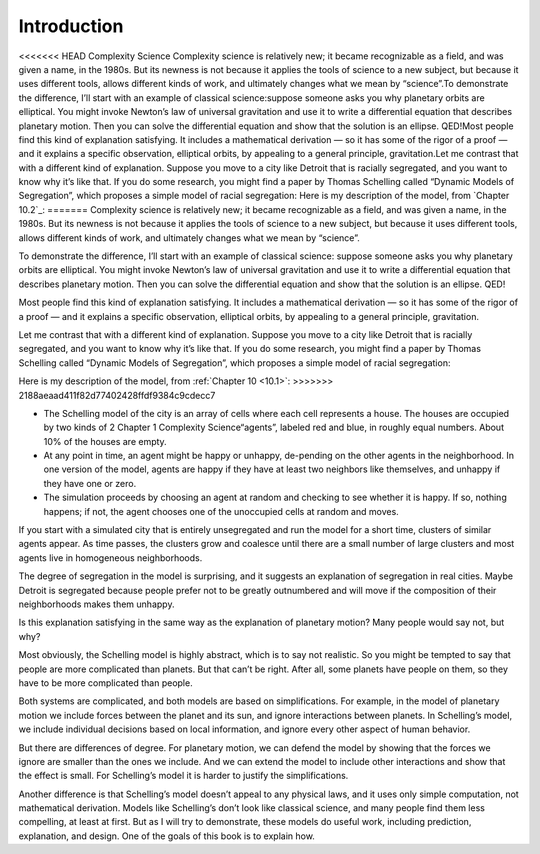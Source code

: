 ..  Copyright (C)  Brad Miller, David Ranum, and Jan Pearce
    This work is licensed under the Creative Commons Attribution-NonCommercial-ShareAlike 4.0 International License. To view a copy of this license, visit http://creativecommons.org/licenses/by-nc-sa/4.0/.

.. _2.1:

Introduction
------------

<<<<<<< HEAD
Complexity Science Complexity  science  is  relatively  new;  it  became  recognizable  as  a  field, 
and was given a name, in the 1980s.  But its newness is not because it applies the tools  of science to  a 
new  subject,  but because  it uses different tools,  allows different kinds of work, and ultimately 
changes what we mean by “science”.To demonstrate the difference, I’ll start with an example of classical 
science:suppose  someone  asks  you  why  planetary  orbits  are  elliptical.   You  might invoke 
Newton’s law of universal gravitation and use it to write a differential equation that describes
planetary motion.  Then you can solve the differential equation and show that the solution is an ellipse.
QED!Most people find this kind of explanation satisfying. It includes a mathematical derivation — so it
has some of the rigor of a proof — and it explains a specific observation, elliptical orbits, by 
appealing to a general principle, gravitation.Let me contrast that with a different kind of 
explanation.  Suppose you move to a city like Detroit that is racially segregated, and you want to 
know why it’s  like  that.   If  you  do  some  research,  you  might  find  a  paper  by  
Thomas Schelling called “Dynamic Models of Segregation”,  which proposes a simple model of racial segregation:
Here is my description of the model, from `Chapter 10.2`_:
=======
Complexity science is relatively new; it became recognizable as a field, and was given a name, in the 1980s. But its newness is not because it applies the tools of science to a new subject, but because it uses different tools, allows different kinds of work, and ultimately changes what we mean by “science”.

To demonstrate the difference, I’ll start with an example of classical science: suppose someone asks you why planetary orbits are elliptical. You might invoke Newton’s law of universal gravitation and use it to write a differential equation that describes planetary motion. Then you can solve the differential equation and show that the solution is an ellipse. QED!

Most people find this kind of explanation satisfying. It includes a mathematical derivation — so it has some of the rigor of a proof — and it explains a specific observation, elliptical orbits, by appealing to a general principle, gravitation.

Let me contrast that with a different kind of explanation. Suppose you move to a city like Detroit that is racially segregated, and you want to know why it’s like that. If you do some research, you might find a paper by Thomas Schelling called “Dynamic Models of Segregation”, which proposes a simple model of racial segregation:

Here is my description of the model, from :ref:`Chapter 10 <10.1>`:
>>>>>>> 2188aeaad411f82d77402428ffdf9384c9cdecc7

- The  Schelling  model  of  the  city  is  an  array  of  cells  where  each cell represents a house. The houses are occupied by two kinds of
  2 Chapter 1    Complexity Science“agents”, labeled red and blue, in roughly equal numbers.  About 10% of the houses are empty.

- At any point in time,  an agent might be happy or unhappy,  de-pending on the other agents in the neighborhood.  In one version of the model, agents are happy if they have at least two neighbors like themselves, and unhappy if they have one or zero.

- The  simulation  proceeds  by  choosing  an  agent  at  random  and checking  to  see  whether  it  is  happy.   If  so,  nothing  happens;  if not, the agent chooses one of the unoccupied cells at random and moves.

If you start with a simulated city that is entirely unsegregated and run the model for a short time, clusters of similar agents appear. As time passes, the clusters grow and coalesce until there are a small number of large clusters and most agents live in homogeneous neighborhoods.

The degree of segregation in the model is surprising, and it suggests an explanation of segregation in real cities. Maybe Detroit is segregated because people prefer not to be greatly outnumbered and will move if the composition of their neighborhoods makes them unhappy.

Is this explanation satisfying in the same way as the explanation of planetary motion? Many people would say not, but why?

Most obviously, the Schelling model is highly abstract, which is to say not realistic. So you might be tempted to say that people are more complicated than planets. But that can’t be right. After all, some planets have people on them, so they have to be more complicated than people.

Both systems are complicated, and both models are based on simplifications. For example, in the model of planetary motion we include forces between the planet and its sun, and ignore interactions between planets. In Schelling’s model, we include individual decisions based on local information, and ignore every other aspect of human behavior.

But there are differences of degree. For planetary motion, we can defend the model by showing that the forces we ignore are smaller than the ones we include. And we can extend the model to include other interactions and show that the effect is small. For Schelling’s model it is harder to justify the simplifications.

Another difference is that Schelling’s model doesn’t appeal to any physical laws, and it uses only simple computation, not mathematical derivation. Models like Schelling’s don’t look like classical science, and many people find them less compelling, at least at first. But as I will try to demonstrate, these models do useful work, including prediction, explanation, and design. One of the goals of this book is to explain how.


